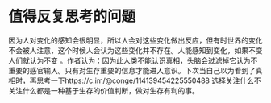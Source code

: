* 值得反复思考的问题

因为人对变化的感知会很明显，所以人会对这些变化做出反应，但有时世界的变化不会被人注意，这个时候人会认为这些变化并不存在。人能感知到变化，如果不变人们就认为不变 。作者认为：因为此人类不能认识真相，头脑会过滤掉它认为不重要的感官输入。只有对生存重要的信息才能进入意识。下次当自己以为看到了真相时，再思考一下https://c.im/@conge/114139454225550488 选择关注什么不关注什么都是一种基于生存的价值判断，做对生存有利的事。
